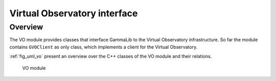 .. _sec_vo:

Virtual Observatory interface
-----------------------------

Overview
~~~~~~~~

The VO module provides classes that interface GammaLib to the Virtual 
Observatory infrastructure. So far the module contains ``GVOClient``
as only class, which implements a client for the Virtual Observatory.

:ref:`fig_uml_vo` present an overview over the C++ classes of the VO
module and their relations.

.. _fig_uml_vo:

.. figure:: uml_vo.png
   :width: 17%

   VO module
